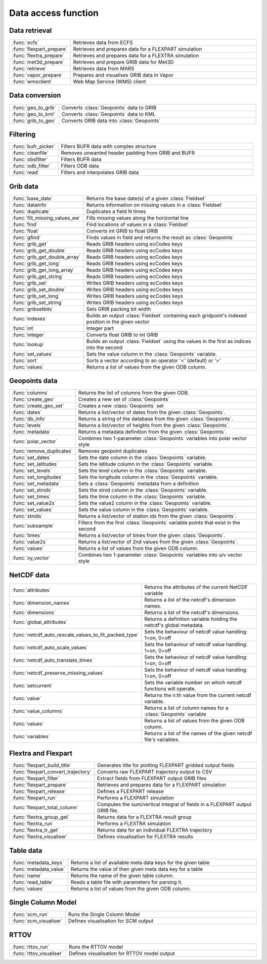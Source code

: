 
Data access function
===========================



Data retrieval
-------------------------------

.. list-table::
    :widths: 20 80
    :header-rows: 0


    * - :func:`ecfs`
      - Retrieves data from ECFS

    * - :func:`flexpart_prepare`
      - Retrieves and prepares data for a FLEXPART simulation

    * - :func:`flextra_prepare`
      - Retrieves and prepares data for a FLEXTRA simulation

    * - :func:`met3d_prepare`
      - Retrieves and prepare GRIB data for Met3D

    * - :func:`retrieve`
      - Retrieves data from MARS

    * - :func:`vapor_prepare`
      - Prepares and visualises GRIB data in Vapor

    * - :func:`wmsclient`
      - Web Map Service (WMS) client


Data conversion
-------------------------------

.. list-table::
    :widths: 20 80
    :header-rows: 0


    * - :func:`geo_to_grib`
      - Converts :class:`Geopoints` data to GRIB

    * - :func:`geo_to_kml`
      - Converts :class:`Geopoints` data to KML

    * - :func:`grib_to_geo`
      - Converts GRIB data into :class:`Geopoints`


Filtering
-------------------------------

.. list-table::
    :widths: 20 80
    :header-rows: 0


    * - :func:`bufr_picker`
      - Filters BUFR data with complex structure

    * - :func:`cleanfile`
      - Removes unwanted header padding from GRIB and BUFR

    * - :func:`obsfilter`
      - Filters BUFR data

    * - :func:`odb_filter`
      - Filters ODB data

    * - :func:`read`
      - Filters and interpolates GRIB data


Grib data
-------------------------------

.. list-table::
    :widths: 20 80
    :header-rows: 0


    * - :func:`base_date`
      - Returns the base date(s) of a given :class:`Fieldset`

    * - :func:`datainfo`
      - Returns information on missing values in a :class:`Fieldset`

    * - :func:`duplicate`
      - Duplicates a field N times

    * - :func:`fill_missing_values_ew`
      - Fills missing values along the horizontal line

    * - :func:`find`
      - Find locations of values in a :class:`Fieldset`

    * - :func:`float`
      - Converts int GRIB to float GRIB

    * - :func:`gfind`
      - Finds values in field and returns the result as :class:`Geopoints`

    * - :func:`grib_get`
      - Reads GRIB headers using ecCodes keys

    * - :func:`grib_get_double`
      - Reads GRIB headers using ecCodes keys

    * - :func:`grib_get_double_array`
      - Reads GRIB headers using ecCodes keys

    * - :func:`grib_get_long`
      - Reads GRIB headers using ecCodes keys

    * - :func:`grib_get_long_array`
      - Reads GRIB headers using ecCodes keys

    * - :func:`grib_get_string`
      - Reads GRIB headers using ecCodes keys

    * - :func:`grib_set`
      - Writes GRIB headers using ecCodes keys

    * - :func:`grib_set_double`
      - Writes GRIB headers using ecCodes keys

    * - :func:`grib_set_long`
      - Writes GRIB headers using ecCodes keys

    * - :func:`grib_set_string`
      - Writes GRIB headers using ecCodes keys

    * - :func:`gribsetbits`
      - Sets GRIB packing bit width

    * - :func:`indexes`
      - Builds an output :class:`Fieldset` containing each gridpoint's indexed position in the given vector

    * - :func:`int`
      - Integer part

    * - :func:`integer`
      - Converts float GRIB to int GRIB

    * - :func:`lookup`
      - Builds an output :class:`Fieldset` using the values in the first as indices into the second

    * - :func:`set_values`
      - Sets the value column in the :class:`Geopoints` variable.

    * - :func:`sort`
      - Sorts a vector according to an operator '<' (default) or '>'

    * - :func:`values`
      - Returns a list of values from the given ODB column.


Geopoints data
-------------------------------

.. list-table::
    :widths: 20 80
    :header-rows: 0


    * - :func:`columns`
      - Returns the list of columns from the given ODB.

    * - :func:`create_geo`
      - Creates a new set of :class:`Geopoints`

    * - :func:`create_geo_set`
      - Creates a new :class:`Geopoints` set

    * - :func:`dates`
      - Returns a list/vector of dates from the given :class:`Geopoints`.

    * - :func:`db_info`
      - Returns a string of the database from the given :class:`Geopoints`.

    * - :func:`levels`
      - Returns a list/vector of heights from the given :class:`Geopoints`.

    * - :func:`metadata`
      - Returns a metadata definition from the given :class:`Geopoints`.

    * - :func:`polar_vector`
      - Combines two 1-parameter :class:`Geopoints` variables into polar vector style

    * - :func:`remove_duplicates`
      - Removes geopoint duplicates

    * - :func:`set_dates`
      - Sets the date column in the :class:`Geopoints` variable.

    * - :func:`set_latitudes`
      - Sets the latitude column in the :class:`Geopoints` variable.

    * - :func:`set_levels`
      - Sets the level column in the :class:`Geopoints` variable.

    * - :func:`set_longitudes`
      - Sets the longitude column in the :class:`Geopoints` variable.

    * - :func:`set_metadata`
      - Sets a :class:`Geopoints` metadata from a definition

    * - :func:`set_stnids`
      - Sets the stnid column in the :class:`Geopoints` variable.

    * - :func:`set_times`
      - Sets the time column in the :class:`Geopoints` variable.

    * - :func:`set_value2s`
      - Sets the value2 column in the :class:`Geopoints` variable.

    * - :func:`set_values`
      - Sets the value column in the :class:`Geopoints` variable.

    * - :func:`stnids`
      - Returns a list/vector of station ids from the given :class:`Geopoints`.

    * - :func:`subsample`
      - Filters from the first :class:`Geopoints` variable points that exist in the second

    * - :func:`times`
      - Returns a list/vector of times from the given :class:`Geopoints`.

    * - :func:`value2s`
      - Returns a list/vector of 2nd values from the given :class:`Geopoints`.

    * - :func:`values`
      - Returns a list of values from the given ODB column.

    * - :func:`xy_vector`
      - Combines two 1-parameter :class:`Geopoints` variables into u/v vector style


NetCDF data
-------------------------------

.. list-table::
    :widths: 20 80
    :header-rows: 0


    * - :func:`attributes`
      - Returns the attributes of the current NetCDF variable

    * - :func:`dimension_names`
      - Returns a list of the netcdf's dimension names.

    * - :func:`dimensions`
      - Returns a list of the netcdf's dimensions.

    * - :func:`global_attributes`
      - Returns a definition variable holding the netcdf's global metadata.

    * - :func:`netcdf_auto_rescale_values_to_fit_packed_type`
      - Sets the behaviour of netcdf value handling: 1=on, 0=off

    * - :func:`netcdf_auto_scale_values`
      - Sets the behaviour of netcdf value handling: 1=on, 0=off

    * - :func:`netcdf_auto_translate_times`
      - Sets the behaviour of netcdf value handling: 1=on, 0=off

    * - :func:`netcdf_preserve_missing_values`
      - Sets the behaviour of netcdf value handling: 1=on, 0=off

    * - :func:`setcurrent`
      - Sets the variable number on which netcdf functions will operate.

    * - :func:`value`
      - Returns the n:th value from the current netcdf variable.

    * - :func:`value_columns`
      - Returns a list of column names for a :class:`Geopoints` variable

    * - :func:`values`
      - Returns a list of values from the given ODB column.

    * - :func:`variables`
      - Returns a list of the names of the given netcdf file's variables.


Flextra and Flexpart
-------------------------------

.. list-table::
    :widths: 20 80
    :header-rows: 0


    * - :func:`flexpart_build_title`
      - Generates title for plotting FLEXPART gridded output fields

    * - :func:`flexpart_convert_trajectory`
      - Converts raw FLEXPART trajectory output to CSV

    * - :func:`flexpart_filter`
      - Extract fields from FLEXPART output GRIB files

    * - :func:`flexpart_prepare`
      - Retrieves and prepares data for a FLEXPART simulation

    * - :func:`flexpart_release`
      - Defines a FLEXPART release

    * - :func:`flexpart_run`
      - Performs a FLEXPART simulation

    * - :func:`flexpart_total_column`
      - Computes the sum/vertical integral of fields in a FLEXPART output GRIB file.

    * - :func:`flextra_group_get`
      - Returns data for a FLEXTRA result group

    * - :func:`flextra_run`
      - Performs a FLEXTRA simulation

    * - :func:`flextra_tr_get`
      - Returns data for an individual FLEXTRA trajectory

    * - :func:`flextra_visualiser`
      - Defines visualisation for FLEXTRA results


Table data
-------------------------------

.. list-table::
    :widths: 20 80
    :header-rows: 0


    * - :func:`metadata_keys`
      - Returns a list of available meta data keys for the given table

    * - :func:`metadata_value`
      - Returns the value of then given meta data key for a table

    * - :func:`name`
      - Returns the name of the given table column.

    * - :func:`read_table`
      - Reads a table file with parameters for parsing it.

    * - :func:`values`
      - Returns a list of values from the given ODB column.


Single Column Model
-------------------------------

.. list-table::
    :widths: 20 80
    :header-rows: 0


    * - :func:`scm_run`
      - Runs the Single Column Model

    * - :func:`scm_visualiser`
      - Defines visualisation for SCM output


RTTOV
-------------------------------

.. list-table::
    :widths: 20 80
    :header-rows: 0


    * - :func:`rttov_run`
      - Runs the RTTOV model

    * - :func:`rttov_visualiser`
      - Defines visualisation for RTTOV model output
